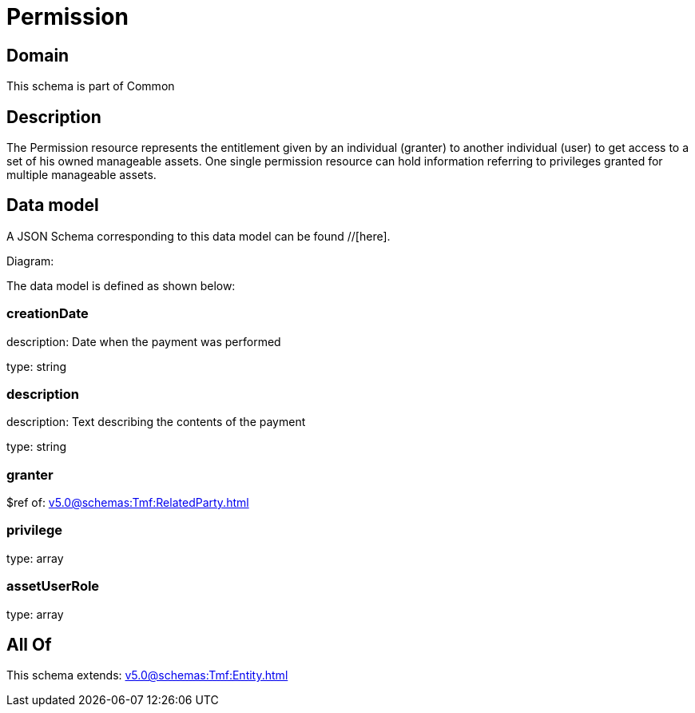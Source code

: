 = Permission

[#domain]
== Domain

This schema is part of Common

[#description]
== Description
The Permission resource represents the entitlement given by an individual (granter) to another individual (user) to get access to a set of his owned manageable assets. One single permission resource can hold information referring to privileges granted for multiple manageable assets.


[#data_model]
== Data model

A JSON Schema corresponding to this data model can be found //[here].

Diagram:


The data model is defined as shown below:


=== creationDate
description: Date when the payment was performed

type: string


=== description
description: Text describing the contents of the payment

type: string


=== granter
$ref of: xref:v5.0@schemas:Tmf:RelatedParty.adoc[]


=== privilege
type: array


=== assetUserRole
type: array


[#all_of]
== All Of

This schema extends: xref:v5.0@schemas:Tmf:Entity.adoc[]

